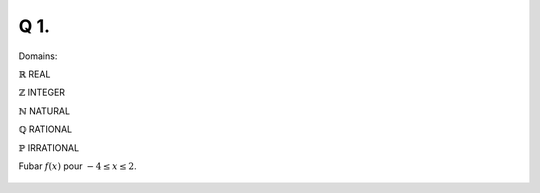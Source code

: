 Q 1.
====

Domains:

:math:`\mathbb{R}` REAL
      
:math:`\mathbb{Z}` INTEGER
      
:math:`\mathbb{N}` NATURAL
      
:math:`\mathbb{Q}` RATIONAL
      
:math:`\mathbb{P}` IRRATIONAL

Fubar :math:`f(x)` pour :math:`-4 \le x \le 2`.

.. figure:: images/q1_diagram.png
   :scale: 40 %

   ..


   

